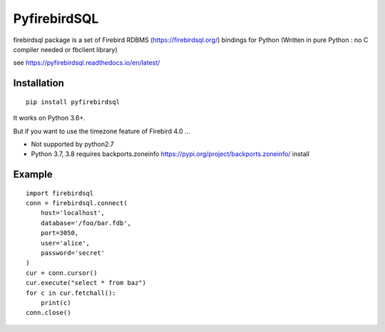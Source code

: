 ================
PyfirebirdSQL
================

.. image:: https://img.shields.io/pypi/v/firebirdsql.png
   :target: https://pypi.python.org/pypi/firebirdsql

.. image:: https://img.shields.io/pypi/l/firebirdsql.png

firebirdsql package is a set of Firebird RDBMS (https://firebirdsql.org/) bindings for Python (Written in pure Python : no C compiler needed or fbclient library)


see https://pyfirebirdsql.readthedocs.io/en/latest/

Installation
------------
::

   pip install pyfirebirdsql

It works on Python 3.6+.

But if you want to use the timezone feature of Firebird 4.0 ...

- Not supported by python2.7
- Python 3.7, 3.8 requires backports.zoneinfo https://pypi.org/project/backports.zoneinfo/ install

Example
-----------

::

   import firebirdsql
   conn = firebirdsql.connect(
       host='localhost',
       database='/foo/bar.fdb',
       port=3050,
       user='alice',
       password='secret'
   )
   cur = conn.cursor()
   cur.execute("select * from baz")
   for c in cur.fetchall():
       print(c)
   conn.close()
